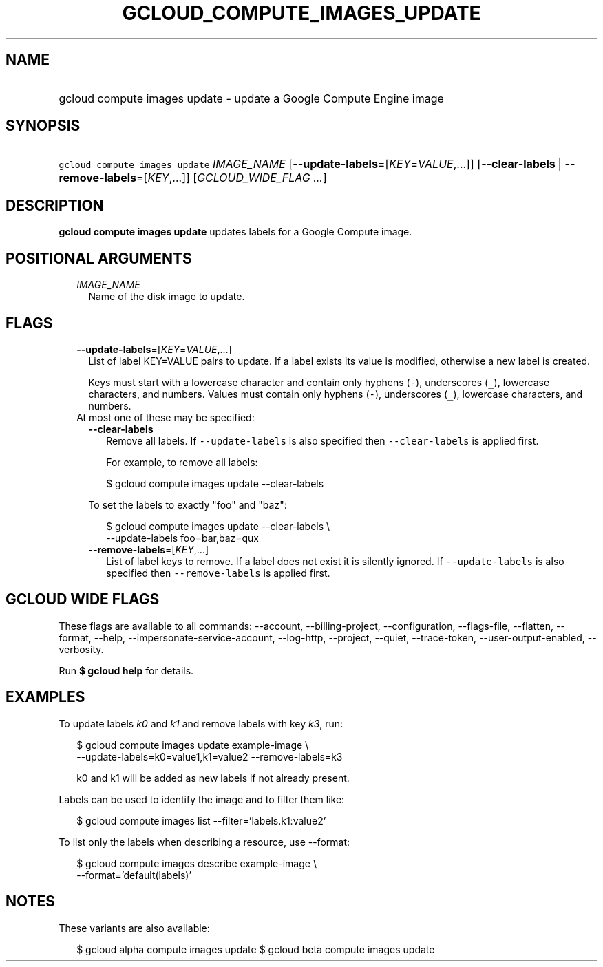 
.TH "GCLOUD_COMPUTE_IMAGES_UPDATE" 1



.SH "NAME"
.HP
gcloud compute images update \- update a Google Compute Engine image



.SH "SYNOPSIS"
.HP
\f5gcloud compute images update\fR \fIIMAGE_NAME\fR [\fB\-\-update\-labels\fR=[\fIKEY\fR=\fIVALUE\fR,...]] [\fB\-\-clear\-labels\fR\ |\ \fB\-\-remove\-labels\fR=[\fIKEY\fR,...]] [\fIGCLOUD_WIDE_FLAG\ ...\fR]



.SH "DESCRIPTION"

\fBgcloud compute images update\fR updates labels for a Google Compute image.



.SH "POSITIONAL ARGUMENTS"

.RS 2m
.TP 2m
\fIIMAGE_NAME\fR
Name of the disk image to update.


.RE
.sp

.SH "FLAGS"

.RS 2m
.TP 2m
\fB\-\-update\-labels\fR=[\fIKEY\fR=\fIVALUE\fR,...]
List of label KEY=VALUE pairs to update. If a label exists its value is
modified, otherwise a new label is created.

Keys must start with a lowercase character and contain only hyphens (\f5\-\fR),
underscores (\f5_\fR), lowercase characters, and numbers. Values must contain
only hyphens (\f5\-\fR), underscores (\f5_\fR), lowercase characters, and
numbers.

.TP 2m

At most one of these may be specified:

.RS 2m
.TP 2m
\fB\-\-clear\-labels\fR
Remove all labels. If \f5\-\-update\-labels\fR is also specified then
\f5\-\-clear\-labels\fR is applied first.

For example, to remove all labels:

.RS 2m
$ gcloud compute images update \-\-clear\-labels
.RE

To set the labels to exactly "foo" and "baz":

.RS 2m
$ gcloud compute images update \-\-clear\-labels \e
  \-\-update\-labels foo=bar,baz=qux
.RE

.TP 2m
\fB\-\-remove\-labels\fR=[\fIKEY\fR,...]
List of label keys to remove. If a label does not exist it is silently ignored.
If \f5\-\-update\-labels\fR is also specified then \f5\-\-remove\-labels\fR is
applied first.


.RE
.RE
.sp

.SH "GCLOUD WIDE FLAGS"

These flags are available to all commands: \-\-account, \-\-billing\-project,
\-\-configuration, \-\-flags\-file, \-\-flatten, \-\-format, \-\-help,
\-\-impersonate\-service\-account, \-\-log\-http, \-\-project, \-\-quiet,
\-\-trace\-token, \-\-user\-output\-enabled, \-\-verbosity.

Run \fB$ gcloud help\fR for details.



.SH "EXAMPLES"

To update labels \f5\fIk0\fR\fR and \f5\fIk1\fR\fR and remove labels with key
\f5\fIk3\fR\fR, run:

.RS 2m
$ gcloud compute images update example\-image \e
    \-\-update\-labels=k0=value1,k1=value2 \-\-remove\-labels=k3
.RE

.RS 2m
k0 and k1 will be added as new labels if not already present.
.RE

Labels can be used to identify the image and to filter them like:

.RS 2m
$ gcloud compute images list \-\-filter='labels.k1:value2'
.RE

To list only the labels when describing a resource, use \-\-format:

.RS 2m
$ gcloud compute images describe example\-image \e
    \-\-format='default(labels)'
.RE



.SH "NOTES"

These variants are also available:

.RS 2m
$ gcloud alpha compute images update
$ gcloud beta compute images update
.RE

